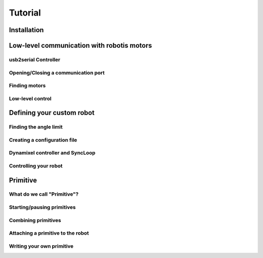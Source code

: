 .. _tutorial:

Tutorial
********

Installation
============

Low-level communication with robotis motors
===========================================

usb2serial Controller
---------------------

Opening/Closing a communication port
------------------------------------

Finding motors
--------------

Low-level control
-----------------

Defining your custom robot
==========================

Finding the angle limit
-----------------------

Creating a configuration file
-----------------------------

Dynamixel controller and SyncLoop
---------------------------------

Controlling your robot
----------------------

Primitive
=========

What do we call "Primitive"?
----------------------------

Starting/pausing primitives
---------------------------

Combining primitives
--------------------

Attaching a primitive to the robot
----------------------------------

Writing your own primitive
--------------------------

.. .. _tutorial:

.. Tutorial
.. ========

.. Installation
.. ------------

.. Installation of PyPot
.. *********************

.. Before you start, you need to make sure that the following packages are already installed on your computer:
..     * Python 2.7
..     * pyserial 2.6 (at least)
..     * numpy 

.. Open a terminal on your operating system and run the following command::

..     python setup.py install


.. Installation of controller device
.. *********************************

.. There are two devices that have been tested with PyPot that could be used:
..     * USB2AX - this device is designed to manage TTL communication only
..     * USB2Dynamixel - this device can manage both TTL and RS485 communication.

.. On Windows and Mac, it will be necessary to download and install a FTDI (VCP) driver to run the USB2Dynamixel, you can find it here: http://www.ftdichip.com/Drivers/VCP.htm. Linux distributions should already come with an appropriate driver. The USB2AX device should not require a driver installation under MAC or Linux, it should already exist. For Windows XP, it should automatically install the correct driver. See :doc:`Known Issues </knownissues>` for more information on these devices.

.. On the side of the USB2Dynamixel there is a switch. This is used to select the bus you wish to communicate on. This means that you cannot control two different bus protocols at the same time.



.. Making Connections
.. ------------------

.. .. _open_connection:

.. Opening a Connection
.. ********************

.. In order to open a connection with the device, you will need to know what port it is connected to. PyPot has a function :func:`~pypot.dynamixel.get_available_ports` which will try to auto-discover any compatible devices connected to the communication ports. 

.. # TODO: write the exact explanation here

.. To create a connection, open up a python terminal and type the following code::

..     import pypot.dynamixel
    
..     port = pypot.dynamixel.get_available_ports()[0]
..     dxl_io = pypot.dynamixel.DynamixelIO(port)
    
.. This should open a connection through a virtual communication port to your device. 
.. In fact, when you open a connection with your device as above, it is important to note that it will open a connection using a default baud rate and timeout; see :class:`pypot.dynamixel.DynamixelIO` for more details. To communicate with the motors, you must ensure that this baud rate is the same baud rate that the motors are configure to use. New motors may not be automatically configured to the default baud rate, please see http://support.robotis.com/en/product/dxl_main.htm to find out what the default baud configuration is.


.. Finding and Connecting Motors
.. *****************************

.. Pypot has been designed to work specifically with the Robotis range of motors. These motors use two different protocols to communicate: TTL (3 wire bus) and RS485 (4 wire Bus). The motors can be daisey chained together with other types of motors on the same bus *as long as the bus communicates using the same protocol*. This means that MX-28 and AX-12 can communicate on the same bus, but cannot be connected to a RX-28.

.. All motors work sufficiently well with a 12V supply. Some motors can use more than 12V but you must be careful not to connect an 18V supply on a bus that contains motors that can only use 12V! Connect this 12V SMPS supply (switch mode power supply) to a Robotis SMPS2Dynamixel device which regulates the voltage coming from the SMPS. Connect your controller device and a single motor to this SMPS2Dynamixel. 

.. Open your python terminal and create your controller as described in the above section :ref:`open_connection`.
    
.. To detect the motor and find its id you can scan the bus. To avoid spending a long time searching all possible values, you can add a list of values to test::

..     dxl_io.scan([0, 1, 2, 3, 4, 5, 6, 7, 8, 9])
..     >>> [4]
    
.. Or, you can use the shorthand::

..     dxl_io.scan(range(10))
..     >>> [4]

.. This should produce a list of the ids of the motors that are connected to the bus. Each motor on the bus must have a unique id. This means that unless your motors have been configured in advance, it is better to connect them one by one to ensure they all have unique ids first.

.. Now we have the id of the motor connected, we can begin to access its functions by using this id. Try to find out the present position (in degrees) of the motor by typing the following::

..     dxl_io.get_position(4)
..     >>> 67.8
    
.. You can also write a goal position (in degrees) to the motor using the following::

..     dxl_io.set_position(4, 0) 

.. The motors are handled in degrees where 0 is considered the central point of the motor turn. For the MX motors, the end points are -180° and 180°. For the AX and RX motors, these end points are -150° to 150°. 

.. In Pypot, to handle the low level set-up of the controllers, motors and structure of the robot, we use configuration files.


.. Making Robots!!!!!
.. ------------------

.. Creating a Configuration File
.. *****************************

.. The configuration file contains several important features that help build both your robot and the software to manage you robot written in xml. The important features are listed below:
..     * <Robot> 
..         * <EEPROM> - This holds the basic default configuration values that are shared by all the motors such as their return delay time.
..         * <DynamixelController> - This tag holds the information pertaining to a controller and all the items connected to its bus.
..             * <AlarmBlackList> - Here we can list any alarms that we are *not* interested in receiving messages from. For example we may have our own special method of handling 'out of bounds' error messages and may not want the motors to handle this.
..             * <DynamixelMotor> - This is a description of all the custom setup values for each motor. Meta information, such as the motor access name or orientation, is also included here.
..             * <SyncLoop> - This contains information about how you want to access values of the motors inside your robot. You can describe loops that obtains certain values at a given frequency.

.. Now lets get a flower and start creating our own simple xml configuration file. An example file has already been provided in the 'resources' folder of your installation of PyPot.

..     #. Create a new file with the extension .xml. 
..     #. Create the Robot opening and closing tags and add a name for you robot like the following::
        
..         <Robot name="Violette">
..         </Robot>
    
..     #. Add some basic EEPROM values that all the motors will use. In the following example we have added two values. The return delay time indicates that motors wait 0 microseconds before replying to messages sent from the controller. The status return level we have chosen ensures that both values of the motors can be read, and status messages are returned when values are written. EEPROM value descriptions can be found #TODO: make EEPROM list and descriptions::
            
..             <EEPROM>
..                 <return_delay_time>0</return_delay_time>
..                 <status_return_level>2</status_return_level>
..             </EEPROM>
            
..     #. Now we should add the controller. On a flower, there is usually only one bus, therefore only one controller is needed. Flowers are made up of RX motors. This means that a USB2Dynamixel device will be used to control it. When you describe your controller, you must include the port that the device is connected to (see :ref:`open_connection`). Add the following code after </EEPROM> tag::
    
..             <DynamixelController type="USB2DXL" port="/dev/ttyACM0">
..             </DynamixelController>
        
..     #. Inside the <DynamixelController> tag you can first list the alarms that you wish to ignore. This is an optional tag, but for the sake of example we have included it here. The following explains that we do not wish to receive messages from the motors if we try to send a position that is outside the allowable limit of the motor. This does not mean that the motor may try to go to this position, it will only go to its limit and then stop without sending us a warning message::
                
..             <AlarmBlackList>
..                 <ANGLE_LIMIT_ERROR />
..             </AlarmBlackList>
        
..         #TODO: make alarm blacklist optional in the code
    
..     #. Now you have to start thinking a little about how you want to start using your robot. In most cases interaction with the robot will be limited to the reading of current positions of the motors and also the moving of these motors by setting their goal position. You can describe this access in a sync loop that includes the frequency of the read or write cycle and also a list of the motor registers and whether you wish to read 'r' or write 'w' values to them. Each time through the loop the robot will update all the registered that need to be read and will write any new values that need to be updated. This means that the frequency describes the maximum amount of time between changing a value and having it written to the motor or the delay between the current of value of the motor and the value that has been read. Below is an example of two such loops::
            
..             <SyncLoop>
..                 <Loop frequency='50'>
..                     <position access='r' />
..                     <goal_position access='w' />
..                 </Loop>
            
..                 <Loop frequency='1'>
..                     <temperature access='r' />
..                 </Loop>
..             </SyncLoop>

    
..     #. Finally we add the motors that belong on this bus. The attributes are not optional and describe how the motors can be used in the software. The name and id are used to access the motor specifically. Orientation describes whether the motor will act in an anti-clockwise fashion (direct) or clockwise (indirect)::
    
..             <!-- stem -->
..             <DynamixelMotor name="base_pan" id="91" type="RX-64" orientation="direct" offset=0.0>
..             </DynamixelMotor>
..             <DynamixelMotor name="base_tilt_lower" id="92" type="RX-64" orientation="indirect" offset=0.0>
..                 <angle_limits>(-90, 90)</angle_limits>
..             </DynamixelMotor>
..             <DynamixelMotor name="base_tilt_upper" id="93" type="RX-64" orientation="indirect" offset=0.0>
..                 <angle_limits>(-90, 90)</angle_limits>
..             </DynamixelMotor>
..             <DynamixelMotor name="head_pan" id="94" type="RX-28" orientation="direct" offset=0.0>
..             </DynamixelMotor>
..             <DynamixelMotor name="head_tilt_lower" id="95" type="RX-28" orientation="indirect" offset=0.0>
..                 <angle_limits>(-90, 90)</angle_limits>
..             </DynamixelMotor>
..             <DynamixelMotor name="head_tilt_upper" id="96" type="RX-28" orientation="indirect" offset=0.0>
..                 <angle_limits>(-90, 90)</angle_limits>
..             </DynamixelMotor>
        
..     #. This is all you need to create and interact with your robot. All that remains is to connect your robot to your computer. To create your robot, you need to send it the location of your xml file in a string so that it can convert all the custom settings you have placed here and create you a robot. Here is an example of how to create your first robot and start using it::
    
..             import pypot.robot
        
..             file = './resources/flower.xml'
..             robot = pypot.robot.Robot.from_configuration(file)
        
..             robot.base_pan.model
..             >>>'RX-64'
        
..             robot.base_pan.current_position
..             >>> 79.4
        
..             robot.base_pan.goal_position = 0
    
.. Now you have a robot that is reading and writing values to each motor in a continual loop. Whenever you access these values, you are accessing the most recent version of this value that has been read within the frequency of the loop. This parallelises the procedure, reducing the need to wait for a read procedure of the motors in order to access data (this can take some time) so that algorithms with heavy computation do not encounter a bottleneck when values from motors must be known. 
    
.. Now you are ready to create your some behaviours for your robot.
    

.. Making Robot Behaviours
.. -----------------------

.. Making a Robot Primitive
.. ************************


